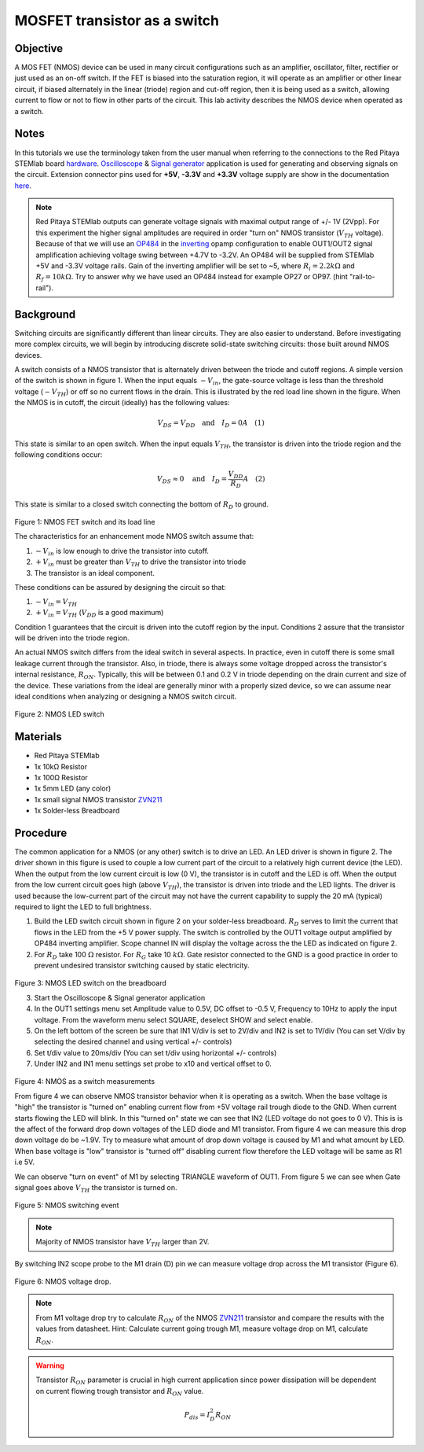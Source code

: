 MOSFET transistor as a switch
##############################

Objective
__________

A MOS FET (NMOS) device can be used in many circuit configurations such as an amplifier, oscillator, filter, rectifier or just used as an on-off switch. If the FET is biased into the saturation region, it will operate as an amplifier or other linear circuit, if biased alternately in the linear (triode) region and cut-off region, then it is being used as a switch, allowing current to flow or not to flow in other parts of the circuit. This lab activity describes the NMOS device when operated as a switch.

Notes
______

.. _hardware: http://redpitaya.readthedocs.io/en/latest/doc/developerGuide/125-10/top.html
.. _Oscilloscope: http://redpitaya.readthedocs.io/en/latest/doc/appsFeatures/apps-featured/oscSigGen/osc.html
.. _Signal: http://redpitaya.readthedocs.io/en/latest/doc/appsFeatures/apps-featured/oscSigGen/osc.html
.. _generator: http://redpitaya.readthedocs.io/en/latest/doc/appsFeatures/apps-featured/oscSigGen/osc.html
.. _here: http://redpitaya.readthedocs.io/en/latest/doc/developerGuide/125-14/extent.html#extension-connector-e2
.. _simple: http://red-pitaya-active-learning.readthedocs.io/en/latest/Activity20_DiodeRectifiers.html
.. _rectifier: http://red-pitaya-active-learning.readthedocs.io/en/latest/Activity20_DiodeRectifiers.html
.. _OP484: http://www.analog.com/media/en/technical-documentation/data-sheets/OP184_284_484.pdf
.. _inverting: http://red-pitaya-active-learning.readthedocs.io/en/latest/Activity13_BasicOPAmpConfigurations.html#inverting-amplifier
.. _ZVN211: http://www.redrok.com/MOSFET_ZVN2110A_100V_320mA_4O_Vth2.4_TO-92_ELine.pdf

In this tutorials we use the terminology taken from the user manual when referring to the connections to the Red Pitaya STEMlab board hardware_.
Oscilloscope_ & Signal_ generator_ application is used for generating and observing signals on the circuit.
Extension connector pins used for **+5V**, **-3.3V** and **+3.3V** voltage supply are show in the documentation here_. 

.. note:: 
   Red Pitaya STEMlab outputs can generate voltage signals with maximal output range of +/- 1V (2Vpp). For this experiment the higher signal amplitudes are required in order "turn on" NMOS transistor (:math:`V_{TH}` voltage). Because of that we will use an OP484_ in the inverting_ opamp configuration to enable OUT1/OUT2 signal amplification achieving voltage swing between +4.7V  to -3.2V. An OP484 will be supplied from STEMlab +5V and -3.3V voltage rails. Gain of the inverting amplifier will be set to ~5, where :math:`R_i  = 2.2k \Omega` and :math:`R_f  = 10k \Omega`. 
   Try to answer why we have used an OP484 instead for example OP27 or OP97. (hint "rail-to-rail").  
  
Background
___________

Switching circuits are significantly different than linear circuits. They are also easier to understand. Before investigating more complex circuits, we will begin by introducing discrete solid-state switching circuits: those built around NMOS devices.

A switch consists of a NMOS transistor that is alternately driven between the triode and cutoff regions. A simple version of the switch is shown in figure 1. When the input equals :math:`-V_{in}`, the gate-source voltage is less than the threshold voltage (:math:`-V_{TH}`) or off so no current flows in the drain. This is illustrated by the red load line shown in the figure. When the NMOS is in cutoff, the circuit (ideally) has the following values: 

.. math::
  
    V_{DS} = V_{DD} \quad \text{and} \quad I_D = 0  A \quad (1)


This state is similar to an open switch.
When the input equals :math:`V_{TH}`, the transistor is driven into the triode region and the following conditions occur: 

.. math::

    V_{DS} \approx 0 \quad \text{and} \quad I_D = \frac{V_{DD}}{R_D} A \quad (2)

This state is similar to a closed switch connecting the bottom of :math:`R_D` to ground. 

.. figure:: img/Activity_25_Fig_01.png

Figure 1: NMOS FET switch and its load line

The characteristics for an enhancement mode NMOS switch assume that: 

1. :math:`-V_{in}` is low enough to drive the transistor into cutoff.
2. :math:`+V_{in}` must be greater than :math:`V_{TH}` to drive the transistor into triode
3. The transistor is an ideal component.

These conditions can be assured by designing the circuit so that: 

1. :math:`-V_{in} = V_{TH}`
2. :math:`+V_{in} = V_{TH}` (:math:`V_{DD}` is a good maximum)

Condition 1 guarantees that the circuit is driven into the cutoff region by the input. Conditions 2 assure that the transistor will be driven 
into the triode region. 

An actual NMOS switch differs from the ideal switch in several aspects. In practice, even in cutoff there is some small leakage current through the transistor. Also, in triode, there is always some voltage dropped across the transistor's internal resistance, :math:`R_{ON}`. Typically, this will be between 0.1 and 0.2 V in triode depending on the drain current and size of the device. These variations from the ideal are generally minor with a properly sized device, so we can assume near ideal conditions when analyzing or designing a NMOS switch circuit. 


.. figure:: img/Activity_25_Fig_02.png

Figure 2: NMOS LED switch 

Materials
__________

- Red Pitaya STEMlab 
- 1x 10kΩ Resistor
- 1x 100Ω Resistor
- 1x 5mm LED (any color)
- 1x small signal NMOS transistor ZVN211_
- 1x Solder-less Breadboard

Procedure
___________

The common application for a NMOS (or any other) switch is to drive an LED. An LED driver is shown in figure 2. The driver shown in this figure is used to couple a low current part of the circuit to a relatively high current device (the LED). When the output from the low current circuit is low (0 V), the transistor is in cutoff and the LED is off. When the output from the low current circuit goes high (above :math:`V_{TH}`), the transistor is driven into triode and the LED lights. The driver is used because the low-current part of the circuit may not have the current capability to supply the 20 mA (typical) required to light the LED to full brightness.


1. Build the LED switch circuit shown in figure 2 on your solder-less breadboard. :math:`R_D` serves to limit the current that flows in the LED from the +5 V power
   supply. The switch is controlled by the OUT1 voltage output amplified by OP484 inverting amplifier. Scope channel IN will display the voltage across the the LED as indicated on figure 2.
2. For :math:`R_D` take 100 :math:`\Omega` resistor. For :math:`R_G` take 10 :math:`k \Omega`. Gate resistor connected to the GND is a good practice in order to
   prevent undesired transistor switching caused by static electricity.

.. figure:: img/Activity_25_Fig_03.png

Figure 3: NMOS LED switch on the breadboard   

3. Start the Oscilloscope & Signal generator application
4. In the OUT1 settings menu set Amplitude value to 0.5V, DC offset to -0.5 V, Frequency to 10Hz to apply the input voltage. 
   From the waveform menu select SQUARE, deselect SHOW and select enable.
5. On the left bottom of the screen be sure that  IN1 V/div is set to 2V/div and  IN2 is set to 1V/div (You can set V/div by selecting the desired 
   channel and using vertical +/- controls)
6. Set t/div value to 20ms/div (You can set t/div using horizontal +/- controls)
7. Under IN2 and IN1 menu settings set probe to x10 and vertical offset to 0.


.. figure:: img/Activity_25_Fig_04.png

Figure 4:  NMOS as a switch measurements

From figure 4 we can observe NMOS transistor behavior when it is operating as a switch. When the base voltage is "high" the transistor is "turned on" enabling current flow from +5V voltage rail trough diode to the GND. When current starts flowing the LED will blink.
In this "turned on" state we can see that IN2 (LED voltage do not goes to 0 V). This is is the affect of the forward drop down voltages of the LED diode and M1 transistor. From figure 4 we can measure this drop down voltage do be ~1.9V. Try to measure what amount of drop down voltage is caused by M1 and what amount by LED. When base voltage is "low" transistor is "turned off" disabling current flow therefore the LED voltage will be same as R1 i.e 5V. 

We can observe "turn on event" of M1 by selecting TRIANGLE waveform of OUT1. From figure 5 we can see when Gate signal goes above :math:`V_{TH}` the transistor is turned on. 

.. figure:: img/Activity_25_Fig_05.png

Figure 5:  NMOS switching event

.. note::
    Majority of NMOS transistor have :math:`V_{TH}` larger than 2V. 

By switching IN2 scope probe to the M1 drain (D) pin we can measure voltage drop across the M1 transistor (Figure 6).

.. figure:: img/Activity_25_Fig_06.png

Figure 6:  NMOS voltage drop.

.. note:: 
    From M1 voltage drop try to calculate :math:`R_{ON}` of the NMOS ZVN211_ transistor and compare the results with the values from datasheet.
    Hint: Calculate current going trough M1, measure voltage drop on M1, calculate :math:`R_{ON}`.

.. warning::
    
    Transistor :math:`R_{ON}` parameter is crucial in high current application since power dissipation will be dependent on current flowing trough transistor and :math:`R_{ON}` value.

    .. math::

         P_{dis} = I^2_D R_{ON} \quad 

